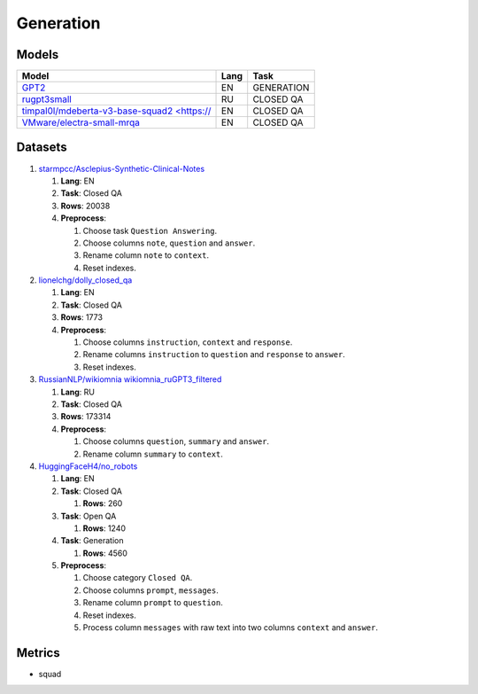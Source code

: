 .. _generation-label:

Generation
==========

Models
------

+------------------------------------------------------------------+------+-----------+
| Model                                                            | Lang | Task      |
+==================================================================+======+===========+
| `GPT2 <https://huggingface.co/gpt2>`__                           | EN   | GENERATION|
+------------------------------------------------------------------+------+-----------+
| `rugpt3small                                                     | RU   | CLOSED QA |
| <https://huggingface.co/ai-forever/rugpt3small_based_on_gpt2>`__ |      |           |
+------------------------------------------------------------------+------+-----------+
| `timpal0l/mdeberta-v3-base-squad2 <https://                      | EN   | CLOSED QA |
| <https://huggingface.co/timpal0l/mdeberta-v3-base-squad2>`__     |      |           |
+------------------------------------------------------------------+------+-----------+
| `VMware/electra-small-mrqa                                       | EN   | CLOSED QA |
| <https://huggingface.co/VMware/electra-small-mrqa>`__            |      |           |
+------------------------------------------------------------------+------+-----------+


Datasets
--------

1. `starmpcc/Asclepius-Synthetic-Clinical-Notes <https://huggingface.co/datasets/starmpcc/Asclepius-Synthetic-Clinical-Notes?row=61>`__

   1. **Lang**: EN
   2. **Task**: Closed QA
   3. **Rows**: 20038
   4. **Preprocess**:

      1. Choose task ``Question Answering``.
      2. Choose columns ``note``, ``question`` and ``answer``.
      3. Rename column ``note`` to ``context``.
      4. Reset indexes.

2. `lionelchg/dolly_closed_qa <https://huggingface.co/datasets/lionelchg/dolly_closed_qa?row=0>`__

   1. **Lang**: EN
   2. **Task**: Closed QA
   3. **Rows**: 1773
   4. **Preprocess**:

      1. Choose columns ``instruction``, ``context`` and ``response``.
      2. Rename columns ``instruction`` to ``question`` and ``response`` to ``answer``.
      3. Reset indexes.

3. `RussianNLP/wikiomnia wikiomnia_ruGPT3_filtered <https://huggingface.co/datasets/RussianNLP/wikiomnia?row=1>`__

   1. **Lang**: RU
   2. **Task**: Closed QA
   3. **Rows**: 173314
   4. **Preprocess**:

      1. Choose columns ``question``, ``summary`` and ``answer``.
      2. Rename column ``summary`` to ``context``.

4. `HuggingFaceH4/no_robots <https://huggingface.co/datasets/HuggingFaceH4/no_robots?row=12>`__

   1. **Lang**: EN
   2. **Task**: Closed QA

      1. **Rows**: 260

   3. **Task**: Open QA

      1. **Rows**: 1240

   4. **Task**: Generation

      1. **Rows**: 4560

   5. **Preprocess**:

      1. Choose category ``Closed QA``.
      2. Choose columns ``prompt``, ``messages``.
      3. Rename column ``prompt`` to ``question``.
      4. Reset indexes.
      5. Process column ``messages`` with raw text into two columns ``context`` and ``answer``.

Metrics
-------

-  squad

